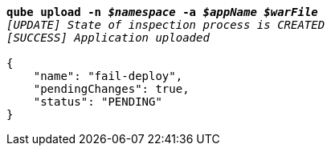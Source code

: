 [listing,subs="+macros,+quotes"]
----
*qube upload -n _$namespace_ -a _$appName_ _$warFile_*
_[UPDATE] State of inspection process is CREATED_
_[SUCCESS] Application uploaded_

{
    "name": "fail-deploy",
    "pendingChanges": true,
    "status": "PENDING"
}
----
